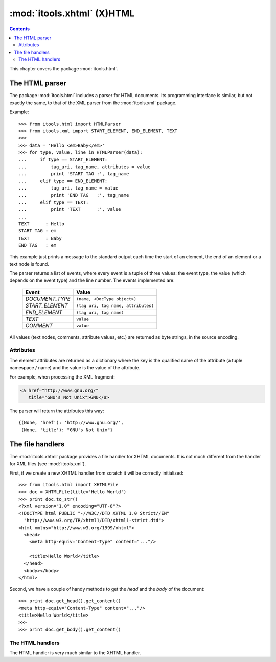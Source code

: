 :mod:`itools.xhtml` (X)HTML
***************************

.. module:: itools.xhtml
   :synopsis: (X)HTML

.. index:: (X)HTML

.. contents::


This chapter covers the package :mod:`itools.html`.


The HTML parser
===============

The package :mod:`itools.html` includes a parser for HTML documents. Its
programming interface is similar, but not exactly the same, to that of the XML
parser from the :mod:`itools.xml` package.

Example::

    >>> from itools.html import HTMLParser
    >>> from itools.xml import START_ELEMENT, END_ELEMENT, TEXT
    >>>
    >>> data = 'Hello <em>Baby</em>'
    >>> for type, value, line in HTMLParser(data):
    ...     if type == START_ELEMENT:
    ...         tag_uri, tag_name, attributes = value
    ...         print 'START TAG :', tag_name
    ...     elif type == END_ELEMENT:
    ...         tag_uri, tag_name = value
    ...         print 'END TAG   :', tag_name
    ...     elif type == TEXT:
    ...         print 'TEXT      :', value
    ...
    TEXT      : Hello
    START TAG : em
    TEXT      : Baby
    END TAG   : em

This example just prints a message to the standard output each time the start
of an element, the end of an element or a text node is found.

The parser returns a list of events, where every event is a tuple of three
values: the event type, the value (which depends on the event type) and the
line number. The events implemented are:

    =============== ================================================
    Event           Value
    =============== ================================================
    *DOCUMENT_TYPE* ``(name, <DocType object>)``
    --------------- ------------------------------------------------
    *START_ELEMENT* ``(tag uri, tag name, attributes)``
    --------------- ------------------------------------------------
    *END_ELEMENT*   ``(tag uri, tag name)``
    --------------- ------------------------------------------------
    *TEXT*          ``value``
    --------------- ------------------------------------------------
    *COMMENT*       ``value``
    =============== ================================================

All values (text nodes, comments, attribute values, etc.) are returned as byte
strings, in the source encoding.


Attributes
----------

The element attributes are returned as a dictionary where the key is the
qualified name of the attribute (a tuple namespace / name) and the value is
the value of the attribute.

For example, when processing the XML fragment:

.. code-block:: html

    <a href="http://www.gnu.org/"
       title="GNU's Not Unix">GNU</a>

The parser will return the attributes this way::

    {(None, 'href'): 'http://www.gnu.org/',
     (None, 'title'): "GNU's Not Unix"}


The file handlers
=================

The :mod:`itools.xhtml` package provides a file handler for XHTML documents.
It is not much different from the handler for XML files (see
:mod:`itools.xml`).

First, if we create a new XHTML handler from scratch it will be correctly
initialized::

    >>> from itools.html import XHTMLFile
    >>> doc = XHTMLFile(title='Hello World')
    >>> print doc.to_str()
    <?xml version="1.0" encoding="UTF-8"?>
    <!DOCTYPE html PUBLIC "-//W3C//DTD XHTML 1.0 Strict//EN"
      "http://www.w3.org/TR/xhtml1/DTD/xhtml1-strict.dtd">
    <html xmlns="http://www.w3.org/1999/xhtml">
      <head>
        <meta http-equiv="Content-Type" content="..."/>

        <title>Hello World</title>
      </head>
      <body></body>
    </html>

Second, we have a couple of handy methods to get the *head* and the *body* of
the document::

    >>> print doc.get_head().get_content()
    <meta http-equiv="Content-Type" content="..."/>
    <title>Hello World</title>
    >>>
    >>> print doc.get_body().get_content()


The HTML handlers
-----------------

The HTML handler is very much similar to the XHTML handler.


